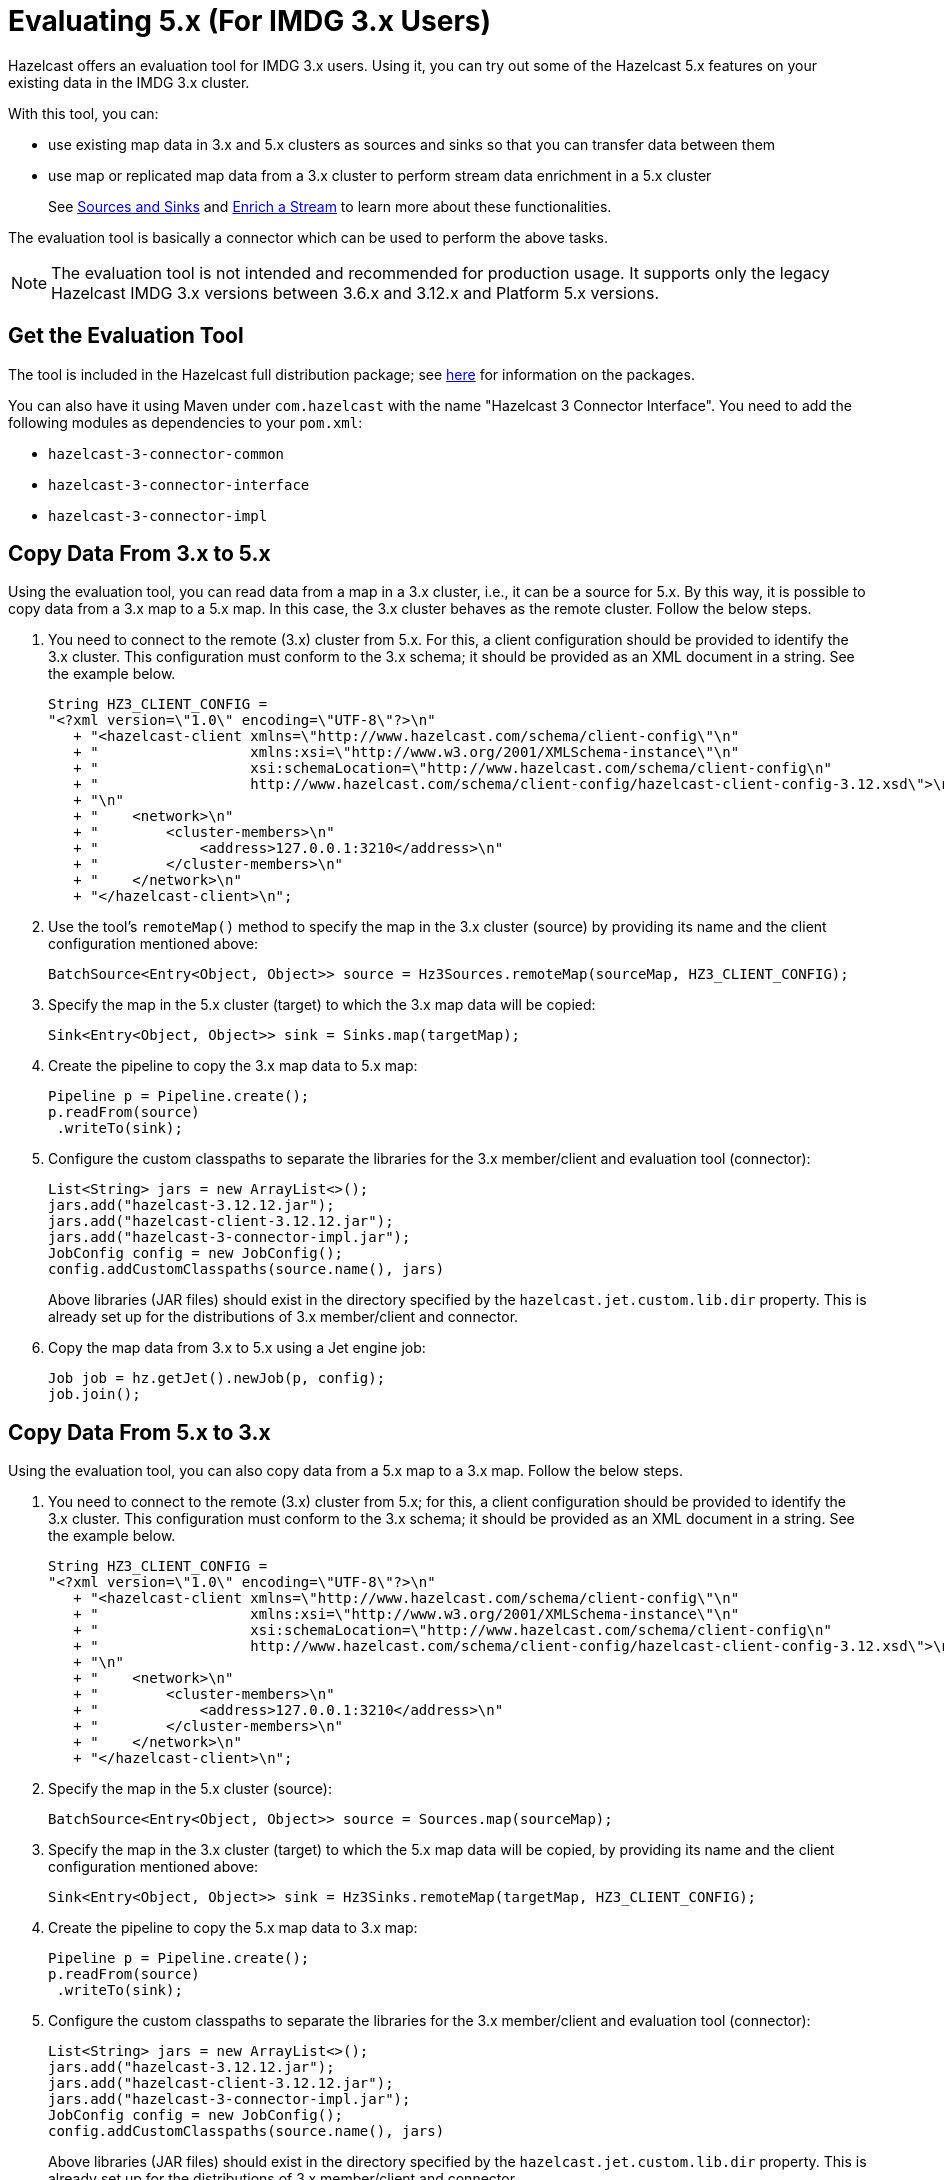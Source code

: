 = Evaluating 5.x (For IMDG 3.x Users)

Hazelcast offers an evaluation tool for IMDG 3.x users. Using it, you can try
out some of the Hazelcast 5.x features on your existing data in the IMDG 3.x cluster.

With this tool, you can:

* use existing map data in 3.x and 5.x clusters as sources and sinks so that you can transfer data between them
* use map or replicated map data from a 3.x cluster to perform stream data enrichment in a 5.x cluster
+
See xref:pipelines:sources-sinks.adoc[Sources and Sinks] and
xref:pipelines:map-join.adoc[Enrich a Stream] to learn more about these functionalities.

The evaluation tool is basically a connector which can be used to perform the above tasks.

NOTE: The evaluation tool is not intended and recommended for production usage.
It supports only the legacy Hazelcast IMDG 3.x versions between 3.6.x and 3.12.x and Platform 5.x versions.

== Get the Evaluation Tool

The tool is included in the Hazelcast full distribution package; see xref:getting-started:install-hazelcast.adoc#installing-using-download-archives[here]
for information on the packages.

You can also have it using Maven under `com.hazelcast` with the name "Hazelcast 3 Connector Interface".
You need to add the following modules as dependencies to your `pom.xml`:

* `hazelcast-3-connector-common`
* `hazelcast-3-connector-interface`
* `hazelcast-3-connector-impl`

== Copy Data From 3.x to 5.x

Using the evaluation tool, you can read data from a map in a 3.x cluster, i.e., it can be a source for 5.x.
By this way, it is possible to copy data from a 3.x map to a 5.x map. In this case, the 3.x cluster behaves
as the remote cluster. Follow the below steps.

. You need to connect to the remote (3.x) cluster from 5.x. For this, a client
configuration should be provided to identify the 3.x cluster. This configuration must conform to the 3.x schema;
it should be provided as an XML document in a string. See the example below.
+
[source,java]
----
String HZ3_CLIENT_CONFIG =
"<?xml version=\"1.0\" encoding=\"UTF-8\"?>\n"
   + "<hazelcast-client xmlns=\"http://www.hazelcast.com/schema/client-config\"\n"
   + "                  xmlns:xsi=\"http://www.w3.org/2001/XMLSchema-instance\"\n"
   + "                  xsi:schemaLocation=\"http://www.hazelcast.com/schema/client-config\n"
   + "                  http://www.hazelcast.com/schema/client-config/hazelcast-client-config-3.12.xsd\">\n"
   + "\n"
   + "    <network>\n"
   + "        <cluster-members>\n"
   + "            <address>127.0.0.1:3210</address>\n"
   + "        </cluster-members>\n"
   + "    </network>\n"
   + "</hazelcast-client>\n";
----
. Use the tool's `remoteMap()` method to specify the map in the 3.x cluster (source)
by providing its name and the client configuration mentioned above:
+
[source,java]
----
BatchSource<Entry<Object, Object>> source = Hz3Sources.remoteMap(sourceMap, HZ3_CLIENT_CONFIG);
----
. Specify the map in the 5.x cluster (target) to which the 3.x map data will be copied:
+
[source,java]
----
Sink<Entry<Object, Object>> sink = Sinks.map(targetMap);
----
. Create the pipeline to copy the 3.x map data to 5.x map:
+
[source,java]
----
Pipeline p = Pipeline.create();
p.readFrom(source)
 .writeTo(sink);
----
. Configure the custom classpaths to separate the libraries for the 3.x member/client and evaluation tool (connector):
+
[source,java]
----
List<String> jars = new ArrayList<>();
jars.add("hazelcast-3.12.12.jar");
jars.add("hazelcast-client-3.12.12.jar");
jars.add("hazelcast-3-connector-impl.jar");
JobConfig config = new JobConfig();
config.addCustomClasspaths(source.name(), jars)
----
+
Above libraries (JAR files) should exist in the directory specified by the
`hazelcast.jet.custom.lib.dir` property. This is already set up for the distributions
of 3.x member/client and connector.
. Copy the map data from 3.x to 5.x using a Jet engine job:
+
[source,java]
----
Job job = hz.getJet().newJob(p, config);
job.join();
----

== Copy Data From 5.x to 3.x

Using the evaluation tool, you can also copy data from a 5.x map to a 3.x map. Follow the below steps.

. You need to connect to the remote (3.x) cluster from 5.x; for this, a client
configuration should be provided to identify the 3.x cluster. This configuration must conform to the 3.x schema;
it should be provided as an XML document in a string. See the example below.
+
[source,java]
----
String HZ3_CLIENT_CONFIG =
"<?xml version=\"1.0\" encoding=\"UTF-8\"?>\n"
   + "<hazelcast-client xmlns=\"http://www.hazelcast.com/schema/client-config\"\n"
   + "                  xmlns:xsi=\"http://www.w3.org/2001/XMLSchema-instance\"\n"
   + "                  xsi:schemaLocation=\"http://www.hazelcast.com/schema/client-config\n"
   + "                  http://www.hazelcast.com/schema/client-config/hazelcast-client-config-3.12.xsd\">\n"
   + "\n"
   + "    <network>\n"
   + "        <cluster-members>\n"
   + "            <address>127.0.0.1:3210</address>\n"
   + "        </cluster-members>\n"
   + "    </network>\n"
   + "</hazelcast-client>\n";
----
. Specify the map in the 5.x cluster (source):
+
[source,java]
----
BatchSource<Entry<Object, Object>> source = Sources.map(sourceMap);
----
. Specify the map in the 3.x cluster (target) to which the 5.x map data will be copied,
by providing its name and the client configuration mentioned above:
+
[source,java]
----
Sink<Entry<Object, Object>> sink = Hz3Sinks.remoteMap(targetMap, HZ3_CLIENT_CONFIG);
----
. Create the pipeline to copy the 5.x map data to 3.x map:
+
[source,java]
----
Pipeline p = Pipeline.create();
p.readFrom(source)
 .writeTo(sink);
----
. Configure the custom classpaths to separate the libraries for the 3.x member/client and evaluation tool (connector):
+
[source,java]
----
List<String> jars = new ArrayList<>();
jars.add("hazelcast-3.12.12.jar");
jars.add("hazelcast-client-3.12.12.jar");
jars.add("hazelcast-3-connector-impl.jar");
JobConfig config = new JobConfig();
config.addCustomClasspaths(source.name(), jars)
----
+
Above libraries (JAR files) should exist in the directory specified by the
`hazelcast.jet.custom.lib.dir` property. This is already set up for the distributions
of 3.x member/client and connector.
. Copy the map data from 5.x to 3.x using a Jet engine job:
+
[source,java]
----
Job job = hz.getJet().newJob(p, config);
job.join();
----

== Enrich Stream Data from Hazelcast 3.x

Using the evaluation tool, you can enrich a stream data in a 5.x cluster using a map or replicated map from
a 3.x cluster. See xref:pipelines:map-join.adoc[Enrich a Stream] for information on this functionality.
Follow the below steps.

. You need to connect to the remote (3.x) cluster from 5.x. For this, a client
configuration should be provided to identify the 3.x cluster. This configuration must conform to the 3.x schema;
it should be provided as an XML document in a string. See the example below.
+
[source,java]
----
String HZ3_CLIENT_CONFIG =
"<?xml version=\"1.0\" encoding=\"UTF-8\"?>\n"
   + "<hazelcast-client xmlns=\"http://www.hazelcast.com/schema/client-config\"\n"
   + "                  xmlns:xsi=\"http://www.w3.org/2001/XMLSchema-instance\"\n"
   + "                  xsi:schemaLocation=\"http://www.hazelcast.com/schema/client-config\n"
   + "                  http://www.hazelcast.com/schema/client-config/hazelcast-client-config-3.12.xsd\">\n"
   + "\n"
   + "    <network>\n"
   + "        <cluster-members>\n"
   + "            <address>127.0.0.1:3210</address>\n"
   + "        </cluster-members>\n"
   + "    </network>\n"
   + "</hazelcast-client>\n";
----
. Create a `ServiceFactory` for the map in the 3.x cluster by providing its name and the client configuration mentioned above.
This factory provides functions to create and destroy objects to be used in the stream enrichment pipeline:
+
[source,java]
----
ServiceFactory<Hz3MapAdapter, AsyncMap<Integer, String>> hz3MapSF =
    hz3MapServiceFactory("testMap", HZ3_CLIENT_CONFIG);
----
. Use this factory in a pipeline's computational step (stage) which reads data from the 3.x map:
+
[source,java]
----
Pipeline p = Pipeline.create();
BatchStage<String> mapStage = p.readFrom(TestSources.items(1, 2, 3))
 .mapUsingService(
   hz3MapSF,
   mapUsingIMap(FunctionEx.identity(), (Integer i, String s) -> s)
 );
mapStage.writeTo(Sinks.list(results));
----
. Configure the custom classpaths to separate the libraries for the 3.x member/client and evaluation tool (connector):
+
[source,java]
----
List<String> jars = new ArrayList<>();
jars.add("hazelcast-3.12.12.jar");
jars.add("hazelcast-client-3.12.12.jar");
jars.add("hazelcast-3-connector-impl.jar");
JobConfig config = new JobConfig();
config.addCustomClasspaths(mapStage.name(), jars)
----
+
Above libraries (JAR files) should exist in the directory specified by the
`hazelcast.jet.custom.lib.dir` property. This is already set up for the distributions
of 3.x member/client and connector.
. Create the Jet engine job with the pipeline stage that reads from the 3.x map:
+
[source,java]
----
hz.getJet().newJob(p, config);
----

== Serialization Considerations

Since the connector sends/receives data over a network to/from a store, the data objects go through a (de)serialization. 

If your data objects use the following serialization interfaces on your 3.x cluster, then you need to
implement and register the related object factories/serializers on the 5.x client/member side:

* xref:serialization:implementing-dataserializable.adoc#identifieddataserializable[IdentifiedDataSerializable]
* xref:serialization:implementing-portable-serialization.adoc[Portable]
* xref:serialization:custom-serialization.adoc[Custom Serialization]

See the above links for information on how you can implement and register object factories or serializers.

NOTE: Implementation and/or registration of factories and custom serializers should be done only on the
Hazelcast Platform side; there is no need to to register a factory/serializer in the 3.x client configuration which is used
by the connector.

If your data objects use the following serialization interfaces, you do not need to perform
additional steps as for the above ones; Hazelcast takes care of the serializations out of the box:

* xref:serialization:implementing-java-serializable.adoc[Java Serializable and Externalizable]
* xref:serialization:implementing-dataserializable.adoc[DataSerializable]

== Code Sample

You can see the whole code for the above sample usages of evaluation tool
https://github.com/hazelcast/hazelcast-code-samples/jet/hazelcast-3-connector[here].

The code sample does the following:

- Start a 3.x member which represents an existing cluster with your data.

- Run a Jet engine job `CopyMapFromHz3Example` to copy the data from a map in 
3.x cluster to a map in 5.x cluster.

- Start an empty 3.x member and run a Jet engine job to copy data from a map in 
5.x cluster back to a map on 3.x cluster.

- Run a Jet engine job which uses a map in 3.x cluster to enrich data
in a stream job running in 5.x cluster.

